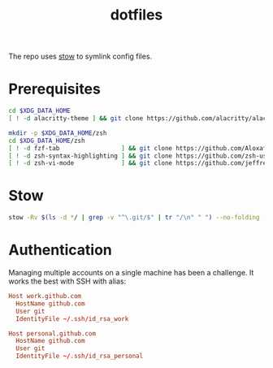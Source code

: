 #+title: dotfiles

The repo uses [[https://www.gnu.org/software/stow][stow]] to symlink config files.

* Prerequisites
#+begin_src  sh :results none
cd $XDG_DATA_HOME
[ ! -d alacritty-theme ] && git clone https://github.com/alacritty/alacritty-theme

mkdir -p $XDG_DATA_HOME/zsh
cd $XDG_DATA_HOME/zsh
[ ! -d fzf-tab                 ] && git clone https://github.com/Aloxaf/fzf-tab
[ ! -d zsh-syntax-highlighting ] && git clone https://github.com/zsh-users/zsh-syntax-highlighting
[ ! -d zsh-vi-mode             ] && git clone https://github.com/jeffreytse/zsh-vi-mode
#+end_src

* Stow
#+begin_src sh :results none
stow -Rv $(ls -d */ | grep -v "^\.git/$" | tr "/\n" " ") --no-folding --target=$HOME
#+end_src

* Authentication
Managing multiple accounts on a single machine has been a challenge. It works
the best with SSH with alias:
#+begin_src conf :eval no
Host work.github.com
  HostName github.com
  User git
  IdentityFile ~/.ssh/id_rsa_work

Host personal.github.com
  HostName github.com
  User git
  IdentityFile ~/.ssh/id_rsa_personal
#+end_src

